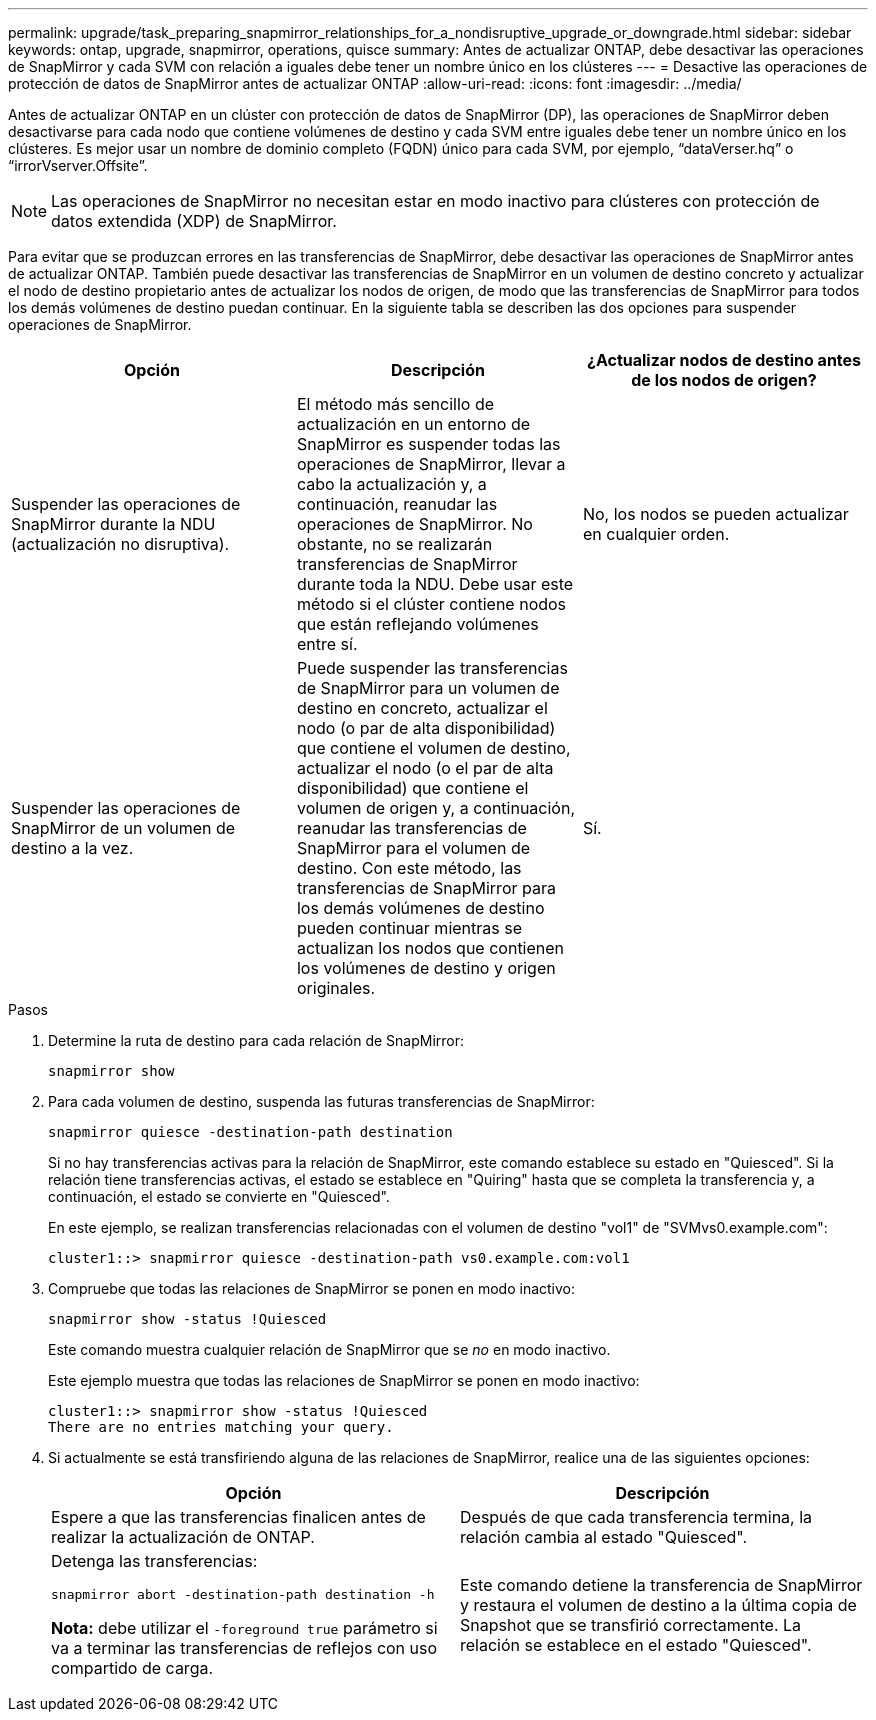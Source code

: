 ---
permalink: upgrade/task_preparing_snapmirror_relationships_for_a_nondisruptive_upgrade_or_downgrade.html 
sidebar: sidebar 
keywords: ontap, upgrade, snapmirror, operations, quisce 
summary: Antes de actualizar ONTAP, debe desactivar las operaciones de SnapMirror y cada SVM con relación a iguales debe tener un nombre único en los clústeres 
---
= Desactive las operaciones de protección de datos de SnapMirror antes de actualizar ONTAP
:allow-uri-read: 
:icons: font
:imagesdir: ../media/


[role="lead"]
Antes de actualizar ONTAP en un clúster con protección de datos de SnapMirror (DP), las operaciones de SnapMirror deben desactivarse para cada nodo que contiene volúmenes de destino y cada SVM entre iguales debe tener un nombre único en los clústeres. Es mejor usar un nombre de dominio completo (FQDN) único para cada SVM, por ejemplo, “dataVerser.hq” o “irrorVserver.Offsite”.


NOTE: Las operaciones de SnapMirror no necesitan estar en modo inactivo para clústeres con protección de datos extendida (XDP) de SnapMirror.

Para evitar que se produzcan errores en las transferencias de SnapMirror, debe desactivar las operaciones de SnapMirror antes de actualizar ONTAP. También puede desactivar las transferencias de SnapMirror en un volumen de destino concreto y actualizar el nodo de destino propietario antes de actualizar los nodos de origen, de modo que las transferencias de SnapMirror para todos los demás volúmenes de destino puedan continuar. En la siguiente tabla se describen las dos opciones para suspender operaciones de SnapMirror.

[cols="3*"]
|===
| Opción | Descripción | ¿Actualizar nodos de destino antes de los nodos de origen? 


 a| 
Suspender las operaciones de SnapMirror durante la NDU (actualización no disruptiva).
 a| 
El método más sencillo de actualización en un entorno de SnapMirror es suspender todas las operaciones de SnapMirror, llevar a cabo la actualización y, a continuación, reanudar las operaciones de SnapMirror. No obstante, no se realizarán transferencias de SnapMirror durante toda la NDU. Debe usar este método si el clúster contiene nodos que están reflejando volúmenes entre sí.
 a| 
No, los nodos se pueden actualizar en cualquier orden.



 a| 
Suspender las operaciones de SnapMirror de un volumen de destino a la vez.
 a| 
Puede suspender las transferencias de SnapMirror para un volumen de destino en concreto, actualizar el nodo (o par de alta disponibilidad) que contiene el volumen de destino, actualizar el nodo (o el par de alta disponibilidad) que contiene el volumen de origen y, a continuación, reanudar las transferencias de SnapMirror para el volumen de destino. Con este método, las transferencias de SnapMirror para los demás volúmenes de destino pueden continuar mientras se actualizan los nodos que contienen los volúmenes de destino y origen originales.
 a| 
Sí.

|===
.Pasos
. Determine la ruta de destino para cada relación de SnapMirror:
+
[source, cli]
----
snapmirror show
----
. Para cada volumen de destino, suspenda las futuras transferencias de SnapMirror:
+
[source, cli]
----
snapmirror quiesce -destination-path destination
----
+
Si no hay transferencias activas para la relación de SnapMirror, este comando establece su estado en "Quiesced". Si la relación tiene transferencias activas, el estado se establece en "Quiring" hasta que se completa la transferencia y, a continuación, el estado se convierte en "Quiesced".

+
En este ejemplo, se realizan transferencias relacionadas con el volumen de destino "vol1" de "SVMvs0.example.com":

+
[listing]
----
cluster1::> snapmirror quiesce -destination-path vs0.example.com:vol1
----
. Compruebe que todas las relaciones de SnapMirror se ponen en modo inactivo:
+
[source, cli]
----
snapmirror show -status !Quiesced
----
+
Este comando muestra cualquier relación de SnapMirror que se _no_ en modo inactivo.

+
Este ejemplo muestra que todas las relaciones de SnapMirror se ponen en modo inactivo:

+
[listing]
----
cluster1::> snapmirror show -status !Quiesced
There are no entries matching your query.
----
. Si actualmente se está transfiriendo alguna de las relaciones de SnapMirror, realice una de las siguientes opciones:
+
[cols="2*"]
|===
| Opción | Descripción 


 a| 
Espere a que las transferencias finalicen antes de realizar la actualización de ONTAP.
 a| 
Después de que cada transferencia termina, la relación cambia al estado "Quiesced".



 a| 
Detenga las transferencias:

`snapmirror abort -destination-path destination -h`

*Nota:* debe utilizar el `-foreground true` parámetro si va a terminar las transferencias de reflejos con uso compartido de carga.
 a| 
Este comando detiene la transferencia de SnapMirror y restaura el volumen de destino a la última copia de Snapshot que se transfirió correctamente. La relación se establece en el estado "Quiesced".

|===

